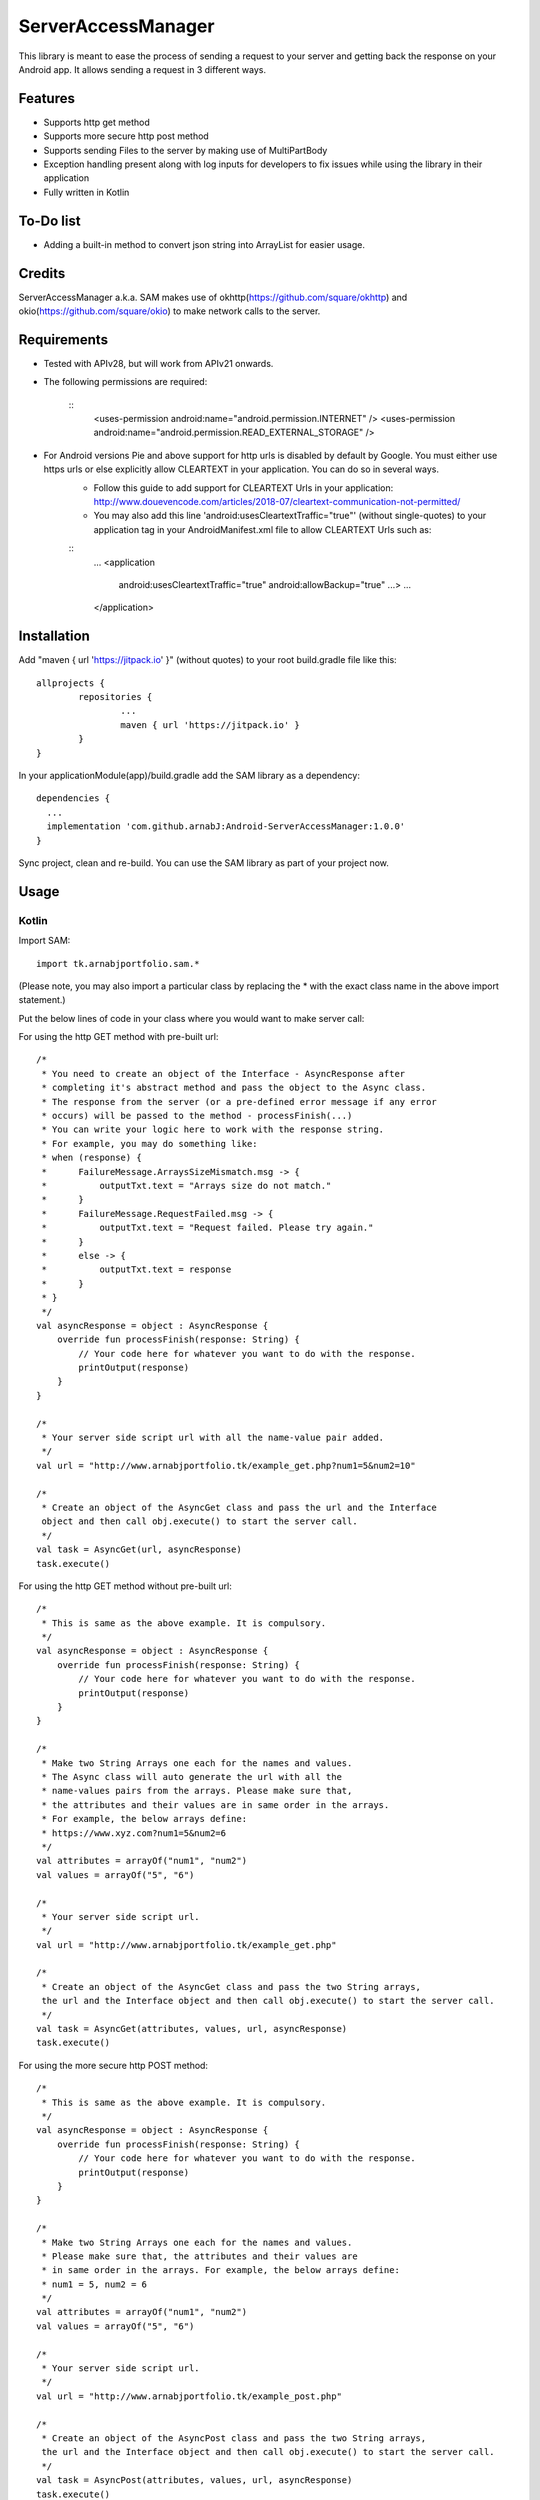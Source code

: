 ====================
ServerAccessManager
====================
This library is meant to ease the process of sending a request to your server and getting back the response on your Android app. It allows sending a request in 3 different ways.

Features
========
* Supports http get method
* Supports more secure http post method
* Supports sending Files to the server by making use of MultiPartBody
* Exception handling present along with log inputs for developers to fix issues while using the library in their application
* Fully written in Kotlin

To-Do list
==========
* Adding a built-in method to convert json string into ArrayList for easier usage.

Credits
=======
ServerAccessManager a.k.a. SAM makes use of okhttp(https://github.com/square/okhttp) and okio(https://github.com/square/okio) to make network calls to the server.

Requirements
============
* Tested with APIv28, but will work from APIv21 onwards.
* The following permissions are required:

    ::
        <uses-permission android:name="android.permission.INTERNET" />
        <uses-permission android:name="android.permission.READ_EXTERNAL_STORAGE" />

* For Android versions Pie and above support for http urls is disabled by default by Google. You must either use https urls or else explicitly allow CLEARTEXT in your application. You can do so in several ways.
    * Follow this guide to add support for CLEARTEXT Urls in your application: http://www.douevencode.com/articles/2018-07/cleartext-communication-not-permitted/
    * You may also add this line 'android:usesCleartextTraffic="true"' (without single-quotes) to your application tag in your AndroidManifest.xml file to allow CLEARTEXT Urls such as:

    ::
        ...
        <application
            android:usesCleartextTraffic="true"
            android:allowBackup="true"
            ...>
            ...
        </application>

Installation
============

Add "maven { url 'https://jitpack.io' }" (without quotes) to your root build.gradle file like this:
::
	allprojects {
		repositories {
			...
			maven { url 'https://jitpack.io' }
		}
	}

In your applicationModule(app)/build.gradle add the SAM library as a dependency:
::
  dependencies {
    ...
    implementation 'com.github.arnabJ:Android-ServerAccessManager:1.0.0'
  }

Sync project, clean and re-build. You can use the SAM library as part of your project now.

Usage
=====

Kotlin
------
Import SAM:
::
    import tk.arnabjportfolio.sam.*

(Please note, you may also import a particular class by replacing the * with the exact class name in the above import statement.)

Put the below lines of code in your class where you would want to make server call:

For using the http GET method with pre-built url:
::
    /*
     * You need to create an object of the Interface - AsyncResponse after
     * completing it's abstract method and pass the object to the Async class.
     * The response from the server (or a pre-defined error message if any error
     * occurs) will be passed to the method - processFinish(...)
     * You can write your logic here to work with the response string.
     * For example, you may do something like:
     * when (response) {
     *      FailureMessage.ArraysSizeMismatch.msg -> {
     *          outputTxt.text = "Arrays size do not match."
     *      }
     *      FailureMessage.RequestFailed.msg -> {
     *          outputTxt.text = "Request failed. Please try again."
     *      }
     *      else -> {
     *          outputTxt.text = response
     *      }
     * }
     */
    val asyncResponse = object : AsyncResponse {
        override fun processFinish(response: String) {
            // Your code here for whatever you want to do with the response.
            printOutput(response)
        }
    }

    /*
     * Your server side script url with all the name-value pair added.
     */
    val url = "http://www.arnabjportfolio.tk/example_get.php?num1=5&num2=10"

    /*
     * Create an object of the AsyncGet class and pass the url and the Interface
     object and then call obj.execute() to start the server call.
     */
    val task = AsyncGet(url, asyncResponse)
    task.execute()

For using the http GET method without pre-built url:
::
    /*
     * This is same as the above example. It is compulsory.
     */
    val asyncResponse = object : AsyncResponse {
        override fun processFinish(response: String) {
            // Your code here for whatever you want to do with the response.
            printOutput(response)
        }
    }

    /*
     * Make two String Arrays one each for the names and values.
     * The Async class will auto generate the url with all the
     * name-values pairs from the arrays. Please make sure that,
     * the attributes and their values are in same order in the arrays.
     * For example, the below arrays define:
     * https://www.xyz.com?num1=5&num2=6
     */
    val attributes = arrayOf("num1", "num2")
    val values = arrayOf("5", "6")

    /*
     * Your server side script url.
     */
    val url = "http://www.arnabjportfolio.tk/example_get.php"

    /*
     * Create an object of the AsyncGet class and pass the two String arrays,
     the url and the Interface object and then call obj.execute() to start the server call.
     */
    val task = AsyncGet(attributes, values, url, asyncResponse)
    task.execute()

For using the more secure http POST method:
::
    /*
     * This is same as the above example. It is compulsory.
     */
    val asyncResponse = object : AsyncResponse {
        override fun processFinish(response: String) {
            // Your code here for whatever you want to do with the response.
            printOutput(response)
        }
    }

    /*
     * Make two String Arrays one each for the names and values.
     * Please make sure that, the attributes and their values are
     * in same order in the arrays. For example, the below arrays define:
     * num1 = 5, num2 = 6
     */
    val attributes = arrayOf("num1", "num2")
    val values = arrayOf("5", "6")

    /*
     * Your server side script url.
     */
    val url = "http://www.arnabjportfolio.tk/example_post.php"

    /*
     * Create an object of the AsyncPost class and pass the two String arrays,
     the url and the Interface object and then call obj.execute() to start the server call.
     */
    val task = AsyncPost(attributes, values, url, asyncResponse)
    task.execute()

For using the more secure http POST method to send Files along with other data:
::
    /*
     * This is same as the above example. It is compulsory.
     */
    val asyncResponse = object : AsyncResponse {
        override fun processFinish(response: String) {
            // Your code here for whatever you want to do with the response.
            printOutput(response)
        }
    }

    /*
     * Make four String Arrays - one each for:
     * The field names for normal data,
     * The values for the above field names,
     * The field names for the files,
     * The file paths for the above fields.
     * Please make sure that, the attributes and their values are
     * in same order in the arrays. For example, the below arrays define:
     * num1 = 5, num2 = 6, file = /storage/emulated/0/Pictures/hello.jpg
     */
    val attributes = arrayOf("num1", "num2")
    val values = arrayOf("5", "6")
    val fileAttributes = arrayOf("file")
    val fileValues = arrayOf("/storage/emulated/0/Pictures/hello.jpg")

    /*
     * Your server side script url.
     */
    val url = "http://www.arnabjportfolio.tk/example_post_multipart.php"

    /*
     * Create an object of the AsyncMultiPartPost class and pass the four String arrays,
     the url and the Interface object and then call obj.execute() to start the server call.
     */
    val task = AsyncMultiPartPost(attributes, values, fileAttributes, fileValues, url, asyncResponse)
    task.execute()

Credits
=======

* Square [https://github.com/square] for their okhttp & okio libraries
* attenzione [Github user] for his ColorPickerPreference README.rst. Used it as base for this README.rst
